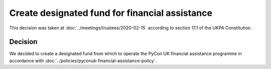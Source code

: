 Create designated fund for financial assistance
===============================================

This decision was taken at :doc:`../meetings/trustees/2020-02-15` according to
section 17.1 of the UKPA Constitution.


Decision
--------

We decided to create a designated fund from which to operate the PyCon UK
financial assistance programme in accordance with
:doc:`../policies/pyconuk-financial-assistance-policy`.
